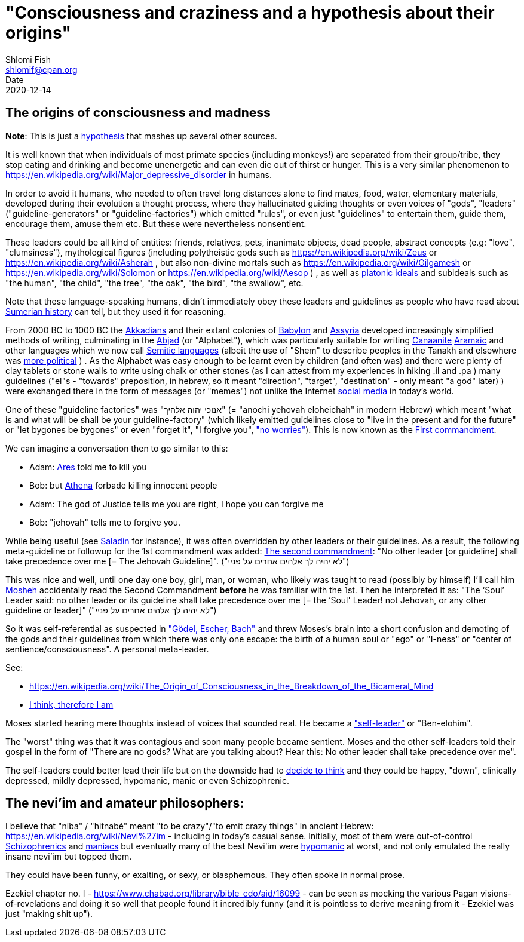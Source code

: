 "Consciousness and craziness and a hypothesis about their origins"
==================================================================
Shlomi Fish <shlomif@cpan.org>
Date: 2020-12-14
:Revision: $Id$

[id="consciusness"]
The origins of consciousness and madness
----------------------------------------

**Note**: This is just a https://en.wikipedia.org/wiki/Hypothesis[hypothesis]
that mashes up several other sources.

It is well known that when individuals of most primate species (including
monkeys!) are separated from their group/tribe, they stop eating and drinking
and become unenergetic and can even die out of thirst or hunger. This
is a very similar phenomenon to https://en.wikipedia.org/wiki/Major_depressive_disorder in
humans.

In order to avoid it humans, who needed to often travel long
distances alone to find mates, food, water, elementary materials,
developed during their evolution a thought
process, where they hallucinated guiding thoughts or even voices of
"gods", "leaders" ("guideline-generators" or "guideline-factories")
which emitted "rules", or even just "guidelines" to entertain them,
guide them, encourage them, amuse them etc. But these were nevertheless nonsentient.

These leaders could be all kind of entities: friends, relatives, pets,
inanimate objects, dead people, abstract concepts (e.g: "love", "clumsiness"),
mythological figures (including polytheistic gods such as
https://en.wikipedia.org/wiki/Zeus or https://en.wikipedia.org/wiki/Asherah ,
but
also non-divine mortals such as https://en.wikipedia.org/wiki/Gilgamesh or
https://en.wikipedia.org/wiki/Solomon or https://en.wikipedia.org/wiki/Aesop )
, as well as https://en.wikipedia.org/wiki/Platonic_idealism[platonic ideals]
and subideals such as "the human", "the child", "the tree", "the oak", "the bird",
"the swallow", etc.

Note that these language-speaking humans, didn't immediately obey these leaders
and guidelines as people who have read about https://en.wikipedia.org/wiki/Sumer[Sumerian history] can tell, but
they used it for reasoning.

From 2000 BC to 1000 BC the https://en.wikipedia.org/wiki/Akkadian_language[Akkadians]
and their extant colonies of https://en.wikipedia.org/wiki/Babylon[Babylon]
and https://en.wikipedia.org/wiki/Assyria[Assyria] developed increasingly
simplified methods of writing, culminating in the https://en.wikipedia.org/wiki/Abjad[Abjad]
(or "Alphabet"),
which was particularly suitable for writing https://en.wikipedia.org/wiki/Canaanite_languages[Canaanite]
https://en.wikipedia.org/wiki/Aramaic[Aramaic] and other languages which
we now call https://en.wikipedia.org/wiki/Semitic_languages[Semitic languages] (albeit
the use of "Shem" to describe peoples in the Tanakh and
elsewhere was https://www.shlomifish.org/humour/humanity/ongoing-text.html#the-gate[more political]
)
. As the Alphabet was easy enough to be learnt even by children (and often
was) and there were plenty of clay tablets or stone walls to write using
chalk or other stones (as I can attest from my experiences in
hiking .il and .pa ) many guidelines ("el"s - "towards" preposition,
in hebrew,
so it meant "direction", "target", "destination" - only meant "a god" later)
) were exchanged there
in the form of messages (or "memes") not unlike
the Internet
https://www.shlomifish.org/philosophy/philosophy/putting-all-cards-on-the-table-2013/DocBook5/putting-all-cards-on-the-table-2013/departing_pope_about_twitter.xhtml[social media]
in today's world.

One of these "guideline factories" was "אנוכי יהוה אלהיך" (= "anochi yehovah eloheichah" in modern
Hebrew) which
meant "what is and what will be shall be your guideline-factory" (which likely
emitted guidelines close to "live in the present and for the future" or "let bygones
be bygones" or even "forget it", "I forgive you", https://www.youtube.com/watch?v=nbY_aP-alkw["no worries"]).
This is now known as the https://en.wikipedia.org/wiki/I_am_the_Lord_thy_God[First commandment].

We can imagine a conversation then to go similar to this:

* Adam: https://en.wikipedia.org/wiki/Ares[Ares] told me to kill you
* Bob: but https://en.wikipedia.org/wiki/Athena[Athena] forbade killing innocent people
* Adam: The god of Justice tells me you are right, I hope you can forgive me
* Bob: "jehovah" tells me to forgive you.

While being useful (see http://shlomifishswiki.branchable.com/Saladin_Style/[Saladin]
for instance), it was often overridden by other leaders or their guidelines.
As a result, the following meta-guideline or followup for the 1st commandment was added:
https://en.wikipedia.org/wiki/Ten_Commandments[The second commandment]:
"No other leader [or guideline] shall take precedence over me [= The Jehovah Guideline]".
("לא יהיה לך אלהים אחרים על פניי")

This was nice and well, until one day one boy, girl, man, or woman, who likely
was taught to read (possibly by himself) I'll call him https://en.wikipedia.org/wiki/Moses[Mosheh]
accidentally read the Second Commandment **before** he was familiar with the 1st.
Then he interpreted it as:
"The ‘Soul’ Leader said: no other leader or its guideline shall take precedence
over me [= the ‘Soul' Leader! not Jehovah, or any other guideline or leader]"
("לא יהיה לך אלהים אחרים על פניי")

So it was self-referential as suspected in
https://en.wikipedia.org/wiki/G%C3%B6del,_Escher,_Bach["Gödel, Escher, Bach"] and threw
Moses's brain into a short confusion and demoting of the gods and their
guidelines from which there was only one escape: the birth of a human soul or
"ego" or "I-ness" or "center of sentience/consciousness". A personal meta-leader.

See:

* https://en.wikipedia.org/wiki/The_Origin_of_Consciousness_in_the_Breakdown_of_the_Bicameral_Mind
* https://en.wikipedia.org/wiki/Cogito,_ergo_sum[I think, therefore I am]

Moses started hearing mere thoughts instead of voices that sounded real. He
became a https://www.shlomifish.org/humour/Star-Trek/We-the-Living-Dead/ongoing-text.html#terran-vampires--meet--moses-tells-his-story["self-leader"]
or "Ben-elohim".

The "worst" thing was that it was contagious and soon many people became
sentient. Moses and the other self-leaders told their gospel in
the form of "There are no gods? What are you talking about? Hear this: No other leader
shall take precedence over me".

The self-leaders could better lead their life but on the downside had
to https://www.shlomifish.org/philosophy/philosophy/putting-all-cards-on-the-table-2013/#dont_just_go_with_the_flow[decide to think]
and they could be happy, "down", clinically depressed, mildly
depressed, hypomanic, manic or even Schizophrenic.

[id="neviim"]
The nevi'im and amateur philosophers:
-------------------------------------

I believe that "niba" / "hitnabé" meant "to be crazy"/"to emit crazy things"
in ancient Hebrew: https://en.wikipedia.org/wiki/Nevi%27im - including
in today's casual sense. Initially,
most of them were out-of-control https://en.wikipedia.org/wiki/Schizophrenia[Schizophrenics]
and https://en.wikipedia.org/wiki/Mania[maniacs] but eventually many
of the best Nevi'im were https://en.wikipedia.org/wiki/Hypomania[hypomanic]
at worst, and not only emulated the really insane nevi'im but topped them.

They could have been funny, or exalting, or sexy, or blasphemous.
They often spoke in normal prose.

Ezekiel chapter no. I - https://www.chabad.org/library/bible_cdo/aid/16099 -
can be seen as mocking the various Pagan visions-of-revelations and
doing it so well that people found it incredibly funny (and it is pointless
to derive meaning from it - Ezekiel was just "making shit up").

